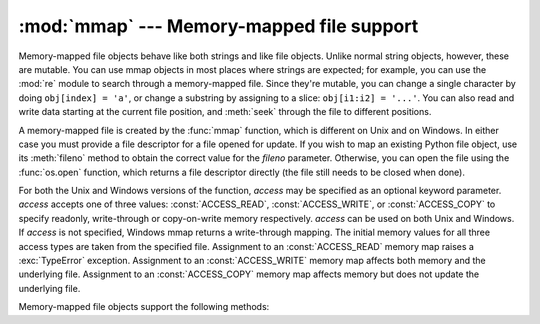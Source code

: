 
:mod:`mmap` --- Memory-mapped file support
==========================================

.. module:: mmap
   :synopsis: Interface to memory-mapped files for Unix and Windows.


Memory-mapped file objects behave like both strings and like file objects.
Unlike normal string objects, however, these are mutable.  You can use mmap
objects in most places where strings are expected; for example, you can use the
:mod:`re` module to search through a memory-mapped file.  Since they're mutable,
you can change a single character by doing ``obj[index] = 'a'``, or change a
substring by assigning to a slice: ``obj[i1:i2] = '...'``.  You can also read
and write data starting at the current file position, and :meth:`seek` through
the file to different positions.

A memory-mapped file is created by the :func:`mmap` function, which is different
on Unix and on Windows.  In either case you must provide a file descriptor for a
file opened for update. If you wish to map an existing Python file object, use
its :meth:`fileno` method to obtain the correct value for the *fileno*
parameter.  Otherwise, you can open the file using the :func:`os.open` function,
which returns a file descriptor directly (the file still needs to be closed when
done).

For both the Unix and Windows versions of the function, *access* may be
specified as an optional keyword parameter. *access* accepts one of three
values: :const:`ACCESS_READ`, :const:`ACCESS_WRITE`, or :const:`ACCESS_COPY` to
specify readonly, write-through or copy-on-write memory respectively. *access*
can be used on both Unix and Windows.  If *access* is not specified, Windows
mmap returns a write-through mapping.  The initial memory values for all three
access types are taken from the specified file.  Assignment to an
:const:`ACCESS_READ` memory map raises a :exc:`TypeError` exception.  Assignment
to an :const:`ACCESS_WRITE` memory map affects both memory and the underlying
file.  Assignment to an :const:`ACCESS_COPY` memory map affects memory but does
not update the underlying file.

.. versionchanged:: 2.5
   To map anonymous memory, -1 should be passed as the fileno along with the
   length.


.. function:: mmap(fileno, length[, tagname[, access[, offset]]])

   **(Windows version)** Maps *length* bytes from the file specified by the file
   handle *fileno*, and returns a mmap object.  If *length* is larger than the
   current size of the file, the file is extended to contain *length* bytes.  If
   *length* is ``0``, the maximum length of the map is the current size of the
   file, except that if the file is empty Windows raises an exception (you cannot
   create an empty mapping on Windows).

   *tagname*, if specified and not ``None``, is a string giving a tag name for the
   mapping.  Windows allows you to have many different mappings against the same
   file.  If you specify the name of an existing tag, that tag is opened, otherwise
   a new tag of this name is created.  If this parameter is omitted or ``None``,
   the mapping is created without a name.  Avoiding the use of the tag parameter
   will assist in keeping your code portable between Unix and Windows.

   *offset* may be specified as a non-negative integer offset. mmap references will 
   be relative to the offset from the beginning of the file. *offset* defaults to 0.
   *offset* must be a multiple of the ALLOCATIONGRANULARITY.


.. function:: mmap(fileno, length[, flags[, prot[, access[, offset]]]])
   :noindex:

   **(Unix version)** Maps *length* bytes from the file specified by the file
   descriptor *fileno*, and returns a mmap object.  If *length* is ``0``, the
   maximum length of the map will be the current size of the file when :func:`mmap`
   is called.

   *flags* specifies the nature of the mapping. :const:`MAP_PRIVATE` creates a
   private copy-on-write mapping, so changes to the contents of the mmap object
   will be private to this process, and :const:`MAP_SHARED` creates a mapping
   that's shared with all other processes mapping the same areas of the file.  The
   default value is :const:`MAP_SHARED`.

   *prot*, if specified, gives the desired memory protection; the two most useful
   values are :const:`PROT_READ` and :const:`PROT_WRITE`, to specify that the pages
   may be read or written.  *prot* defaults to :const:`PROT_READ \| PROT_WRITE`.

   *access* may be specified in lieu of *flags* and *prot* as an optional keyword
   parameter.  It is an error to specify both *flags*, *prot* and *access*.  See
   the description of *access* above for information on how to use this parameter.

   *offset* may be specified as a non-negative integer offset. mmap references will 
   be relative to the offset from the beginning of the file. *offset* defaults to 0.
   *offset* must be a multiple of the PAGESIZE or ALLOCATIONGRANULARITY.
   
   This example shows a simple way of using :func:`mmap`::

      import mmap

      # write a simple example file
      with open("hello.txt", "w") as f:
          f.write("Hello Python!\n")

      with open("hello.txt", "r+") as f:
          # memory-map the file, size 0 means whole file
          map = mmap.mmap(f.fileno(), 0)
          # read content via standard file methods
          print map.readline()  # prints "Hello Python!"
          # read content via slice notation
          print map[:5]  # prints "Hello"
          # update content using slice notation;
          # note that new content must have same size
          map[6:] = " world!\n"
          # ... and read again using standard file methods
          map.seek(0)
          print map.readline()  # prints "Hello  world!"
          # close the map
          map.close()


   The next example demonstrates how to create an anonymous map and exchange
   data between the parent and child processes::

      import mmap
      import os

      map = mmap.mmap(-1, 13)
      map.write("Hello world!")

      pid = os.fork()

      if pid == 0: # In a child process
          map.seek(0)
          print map.readline()

          map.close()


Memory-mapped file objects support the following methods:


.. method:: mmap.close()

   Close the file.  Subsequent calls to other methods of the object will result in
   an exception being raised.


.. method:: mmap.find(string[, start[, end]])

   Returns the lowest index in the object where the substring *string* is found,
   such that *string* is contained in the range [*start*, *end*]. Optional
   arguments *start* and *end* are interpreted as in slice notation.
   Returns ``-1`` on failure.


.. method:: mmap.flush([offset, size])

   Flushes changes made to the in-memory copy of a file back to disk. Without use
   of this call there is no guarantee that changes are written back before the
   object is destroyed.  If *offset* and *size* are specified, only changes to the
   given range of bytes will be flushed to disk; otherwise, the whole extent of the
   mapping is flushed.


.. method:: mmap.move(dest, src, count)

   Copy the *count* bytes starting at offset *src* to the destination index *dest*.
   If the mmap was created with :const:`ACCESS_READ`, then calls to move will throw
   a :exc:`TypeError` exception.


.. method:: mmap.read(num)

   Return a string containing up to *num* bytes starting from the current file
   position; the file position is updated to point after the bytes that were
   returned.


.. method:: mmap.read_byte()

   Returns a string of length 1 containing the character at the current file
   position, and advances the file position by 1.


.. method:: mmap.readline()

   Returns a single line, starting at the current file position and up to the next
   newline.


.. method:: mmap.resize(newsize)

   Resizes the map and the underlying file, if any. If the mmap was created with
   :const:`ACCESS_READ` or :const:`ACCESS_COPY`, resizing the map will throw a
   :exc:`TypeError` exception.


.. method:: mmap.rfind(string[, start[, end]])

   Returns the highest index in the object where the substring *string* is
   found, such that *string* is contained in the range [*start*,
   *end*]. Optional arguments *start* and *end* are interpreted as in slice
   notation.  Returns ``-1`` on failure.


.. method:: mmap.seek(pos[, whence])

   Set the file's current position.  *whence* argument is optional and defaults to
   ``os.SEEK_SET`` or ``0`` (absolute file positioning); other values are
   ``os.SEEK_CUR`` or ``1`` (seek relative to the current position) and
   ``os.SEEK_END`` or ``2`` (seek relative to the file's end).


.. method:: mmap.size()

   Return the length of the file, which can be larger than the size of the
   memory-mapped area.


.. method:: mmap.tell()

   Returns the current position of the file pointer.


.. method:: mmap.write(string)

   Write the bytes in *string* into memory at the current position of the file
   pointer; the file position is updated to point after the bytes that were
   written. If the mmap was created with :const:`ACCESS_READ`, then writing to it
   will throw a :exc:`TypeError` exception.


.. method:: mmap.write_byte(byte)

   Write the single-character string *byte* into memory at the current position of
   the file pointer; the file position is advanced by ``1``. If the mmap was
   created with :const:`ACCESS_READ`, then writing to it will throw a
   :exc:`TypeError` exception.


